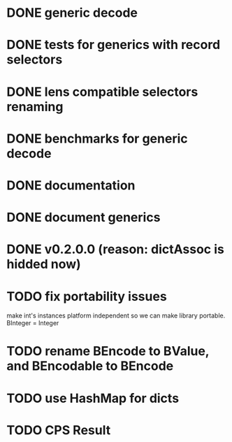 * DONE generic decode
* DONE tests for generics with record selectors
* DONE lens compatible selectors renaming
* DONE benchmarks for generic decode
* DONE documentation
* DONE document generics
* DONE v0.2.0.0 (reason: dictAssoc is hidded now)
* TODO fix portability issues
make int's instances platform independent so we can make  library
portable.
BInteger = Integer
* TODO rename BEncode to BValue, and BEncodable to BEncode
* TODO use HashMap for dicts
* TODO CPS Result
